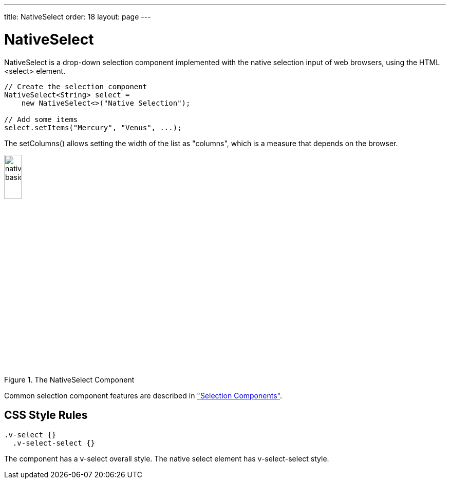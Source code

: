 ---
title: NativeSelect
order: 18
layout: page
---

[[components.nativeselect]]
= [classname]#NativeSelect#

ifdef::web[]
[.sampler]
image:{live-demo-image}[alt="Live Demo", link="http://demo.vaadin.com/sampler/#ui/data-input/multiple-value/drop-down-menu"]
endif::web[]

[classname]#NativeSelect# is a drop-down selection component implemented with
the native selection input of web browsers, using the HTML
[literal]#++<select>++# element.


[source, java]
----
// Create the selection component
NativeSelect<String> select =
    new NativeSelect<>("Native Selection");

// Add some items
select.setItems("Mercury", "Venus", ...);
----

The [methodname]#setColumns()# allows setting the width of the list as
"columns", which is a measure that depends on the browser.

[[figure.components.nativeselect.basic]]
.The [classname]#NativeSelect# Component
image::img/nativeselect-basic.png[width=20%, scaledwidth=35%]

Common selection component features are described in
<<dummy/../../../framework/components/components-selection#components.selection,"Selection Components">>.

== CSS Style Rules


[source, css]
----
.v-select {}
  .v-select-select {}
----

The component has a [literal]#++v-select++# overall style. The native
[literal]#++select++# element has [literal]#++v-select-select++# style.
